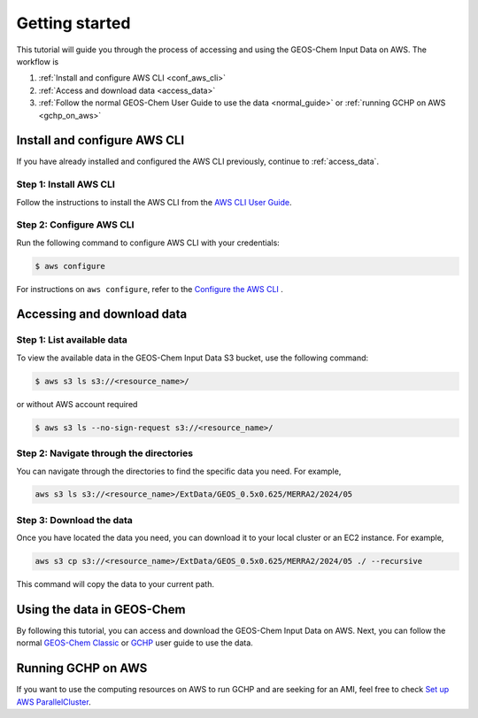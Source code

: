 ########
Getting started
########

This tutorial will guide you through the process of accessing and using the GEOS-Chem Input Data on AWS. The workflow is

#. :ref:`Install and configure AWS CLI <conf_aws_cli>`
#. :ref:`Access and download data <access_data>`
#. :ref:`Follow the normal GEOS-Chem User Guide to use the data <normal_guide>` or :ref:`running GCHP on AWS <gchp_on_aws>`

.. _conf_aws_cli:

=======================
Install and configure AWS CLI
=======================

If you have already installed and configured the AWS CLI previously, continue to :ref:`access_data`.

Step 1: Install AWS CLI
-----------------------------

Follow the instructions to install the AWS CLI from the `AWS CLI User Guide <https://docs.aws.amazon.com/cli/latest/userguide/getting-started-install.html>`_.

Step 2: Configure AWS CLI
-------------------------------------

Run the following command to configure AWS CLI with your credentials:

.. code-block:: sh

   $ aws configure

For instructions on :literal:`aws configure`, refer to the `Configure the AWS CLI <https://docs.aws.amazon.com/cli/latest/userguide/cli-chap-configure.html>`_ .

.. _access_data:

=======================
Accessing and download data
=======================

Step 1: List available data
-------------------------------

To view the available data in the GEOS-Chem Input Data S3 bucket, use the following command:

.. code-block:: sh

   $ aws s3 ls s3://<resource_name>/

or without AWS account required

.. code-block:: sh

   $ aws s3 ls --no-sign-request s3://<resource_name>/

Step 2: Navigate through the directories
----------------------------------------
You can navigate through the directories to find the specific data you need. For example, 

.. code-block:: sh

   aws s3 ls s3://<resource_name>/ExtData/GEOS_0.5x0.625/MERRA2/2024/05

Step 3: Download the data
-------------------------
Once you have located the data you need, you can download it to your local cluster or an EC2 instance. For example,

.. code-block:: sh

   aws s3 cp s3://<resource_name>/ExtData/GEOS_0.5x0.625/MERRA2/2024/05 ./ --recursive

This command will copy the data to your current path. 

.. _normal_guide:

=======================
Using the data in GEOS-Chem
=======================

By following this tutorial, you can access and download the GEOS-Chem Input Data on AWS. Next, you can follow the normal `GEOS-Chem Classic <https://geos-chem.readthedocs.io/en/latest/getting-started/quick-start.html>`_ or `GCHP <https://gchp.readthedocs.io/en/latest/getting-started/quick-start.html>`_ user guide to use the data. 


.. _gchp_on_aws:

=======================
Running GCHP on AWS
=======================

If you want to use the computing resources on AWS to run GCHP and are seeking for an AMI, feel free to check `Set up AWS ParallelCluster
<https://gchp.readthedocs.io/en/latest/supplement/setting-up-aws-parallelcluster.html>`_. 